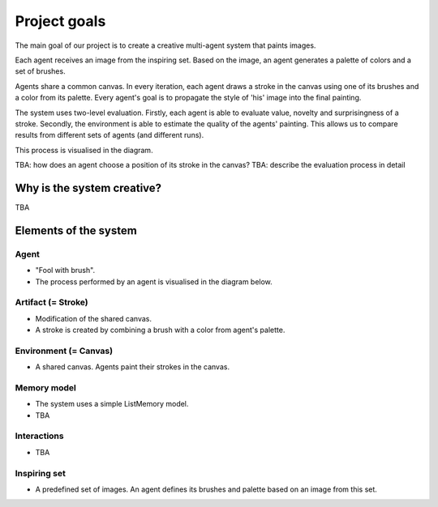 *************
Project goals
*************

The main goal of our project is to create a creative multi-agent system that paints images.

Each agent receives an image from the inspiring set. Based on the image, an agent generates a palette of colors and a set of brushes.

Agents share a common canvas. In every iteration, each agent draws a stroke in the canvas using one of its brushes and a color from its palette. Every agent's goal is to propagate the style of 'his' image into the final painting.

The system uses two-level evaluation. Firstly, each agent is able to evaluate value, novelty and surprisingness of a stroke. Secondly, the environment is able to estimate the quality of the agents' painting. This allows us to compare results from different sets of agents (and different runs).

This process is visualised in the diagram.

TBA: how does an agent choose a position of its stroke in the canvas?
TBA: describe the evaluation process in detail

.. image:: ./img/diagram.png

Why is the system creative?
===========================

TBA

Elements of the system
======================

Agent
-----
* "Fool with brush".
* The process performed by an agent is visualised in the diagram below.

.. image:: ./img/agent.png

Artifact (= Stroke)
-------------------
* Modification of the shared canvas.
* A stroke is created by combining a brush with a color from agent's palette.

.. image:: ./img/stroke.png

Environment (= Canvas)
----------------------
* A shared canvas. Agents paint their strokes in the canvas.

Memory model
------------
* The system uses a simple ListMemory model.
* TBA

Interactions
------------
* TBA

Inspiring set
-------------
* A predefined set of images. An agent defines its brushes and palette based on an image from this set.

